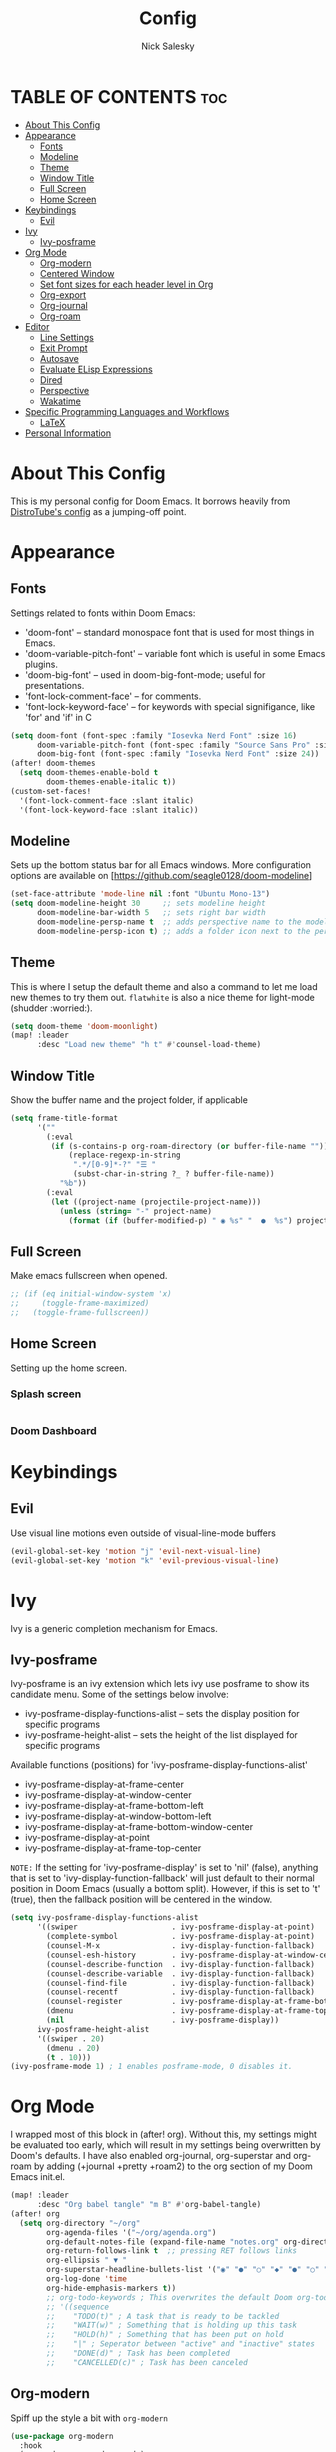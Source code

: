 #+TITLE: Config
#+AUTHOR: Nick Salesky
#+DESCRIPTION: Nick's personal config for Doom Emacs.
#+STARTUP: showeverything
#+PROPERTY: header-args :tangle yes


* TABLE OF CONTENTS :toc:
- [[#about-this-config][About This Config]]
- [[#appearance][Appearance]]
  - [[#fonts][Fonts]]
  - [[#modeline][Modeline]]
  - [[#theme][Theme]]
  - [[#window-title][Window Title]]
  - [[#full-screen][Full Screen]]
  - [[#home-screen][Home Screen]]
- [[#keybindings][Keybindings]]
  - [[#evil][Evil]]
- [[#ivy][Ivy]]
  - [[#ivy-posframe][Ivy-posframe]]
- [[#org-mode][Org Mode]]
  - [[#org-modern][Org-modern]]
  - [[#centered-window][Centered Window]]
  - [[#set-font-sizes-for-each-header-level-in-org][Set font sizes for each header level in Org]]
  - [[#org-export][Org-export]]
  - [[#org-journal][Org-journal]]
  - [[#org-roam][Org-roam]]
- [[#editor][Editor]]
  - [[#line-settings][Line Settings]]
  - [[#exit-prompt][Exit Prompt]]
  - [[#autosave][Autosave]]
  - [[#evaluate-elisp-expressions][Evaluate ELisp Expressions]]
  - [[#dired][Dired]]
  - [[#perspective][Perspective]]
  - [[#wakatime][Wakatime]]
- [[#specific-programming-languages-and-workflows][Specific Programming Languages and Workflows]]
  - [[#latex][LaTeX]]
- [[#personal-information][Personal Information]]

* About This Config
This is my personal config for Doom Emacs. It borrows heavily from [[https://gitlab.com/dwt1/dtos-configs/-/blob/main/etc/dtos/.config/doom/config.org][DistroTube's config]] as a jumping-off point.


* Appearance
** Fonts
Settings related to fonts within Doom Emacs:
+ 'doom-font' -- standard monospace font that is used for most things in Emacs.
+ 'doom-variable-pitch-font' -- variable font which is useful in some Emacs plugins.
+ 'doom-big-font' -- used in doom-big-font-mode; useful for presentations.
+ 'font-lock-comment-face' -- for comments.
+ 'font-lock-keyword-face' -- for keywords with special signifigance, like 'for' and 'if' in C

#+BEGIN_SRC emacs-lisp
(setq doom-font (font-spec :family "Iosevka Nerd Font" :size 16)
      doom-variable-pitch-font (font-spec :family "Source Sans Pro" :size 15)
      doom-big-font (font-spec :family "Iosevka Nerd Font" :size 24))
(after! doom-themes
  (setq doom-themes-enable-bold t
        doom-themes-enable-italic t))
(custom-set-faces!
  '(font-lock-comment-face :slant italic)
  '(font-lock-keyword-face :slant italic))
#+END_SRC

** Modeline
Sets up the bottom status bar for all Emacs windows. More configuration options are available on [https://github.com/seagle0128/doom-modeline]

#+BEGIN_SRC emacs-lisp
(set-face-attribute 'mode-line nil :font "Ubuntu Mono-13")
(setq doom-modeline-height 30     ;; sets modeline height
      doom-modeline-bar-width 5   ;; sets right bar width
      doom-modeline-persp-name t  ;; adds perspective name to the modeline
      doom-modeline-persp-icon t) ;; adds a folder icon next to the perspective name
#+END_SRC
** Theme
This is where I setup the default theme and also a command to let me load new themes to try them out. =flatwhite= is also a nice theme for light-mode (shudder :worried:).

#+BEGIN_SRC emacs-lisp
(setq doom-theme 'doom-moonlight)
(map! :leader
      :desc "Load new theme" "h t" #'counsel-load-theme)
#+END_SRC

#+RESULTS:
: counsel-load-theme

** Window Title
Show the buffer name and the project folder, if applicable
#+BEGIN_SRC emacs-lisp
(setq frame-title-format
      '(""
        (:eval
         (if (s-contains-p org-roam-directory (or buffer-file-name ""))
             (replace-regexp-in-string
              ".*/[0-9]*-?" "☰ "
              (subst-char-in-string ?_ ? buffer-file-name))
           "%b"))
        (:eval
         (let ((project-name (projectile-project-name)))
           (unless (string= "-" project-name)
             (format (if (buffer-modified-p) " ◉ %s" "  ●  %s") project-name))))))
#+END_SRC

** Full Screen
Make emacs fullscreen when opened.

#+BEGIN_SRC emacs-lisp
;; (if (eq initial-window-system 'x)
;;     (toggle-frame-maximized)
;;   (toggle-frame-fullscreen))
#+END_SRC

** Home Screen
Setting up the home screen.

*** Splash screen
#+BEGIN_SRC emacs-lisp

#+END_SRC
*** Doom Dashboard

* Keybindings
** Evil
Use visual line motions even outside of visual-line-mode buffers

#+BEGIN_SRC emacs-lisp
(evil-global-set-key 'motion "j" 'evil-next-visual-line)
(evil-global-set-key 'motion "k" 'evil-previous-visual-line)
#+END_SRC
* Ivy
Ivy is a generic completion mechanism for Emacs.

** Ivy-posframe
Ivy-posframe is an ivy extension which lets ivy use posframe to show its candidate menu. Some of the settings below involve:
+ ivy-posframe-display-functions-alist -- sets the display position for specific programs
+ ivy-posframe-height-alist -- sets the height of the list displayed for specific programs

Available functions (positions) for 'ivy-posframe-display-functions-alist'
+ ivy-posframe-display-at-frame-center
+ ivy-posframe-display-at-window-center
+ ivy-posframe-display-at-frame-bottom-left
+ ivy-posframe-display-at-window-bottom-left
+ ivy-posframe-display-at-frame-bottom-window-center
+ ivy-posframe-display-at-point
+ ivy-posframe-display-at-frame-top-center

=NOTE:= If the setting for 'ivy-posframe-display' is set to 'nil' (false), anything that is set to 'ivy-display-function-fallback' will just default to their normal position in Doom Emacs (usually a bottom split).  However, if this is set to 't' (true), then the fallback position will be centered in the window.

#+BEGIN_SRC emacs-lisp
(setq ivy-posframe-display-functions-alist
      '((swiper                     . ivy-posframe-display-at-point)
        (complete-symbol            . ivy-posframe-display-at-point)
        (counsel-M-x                . ivy-display-function-fallback)
        (counsel-esh-history        . ivy-posframe-display-at-window-center)
        (counsel-describe-function  . ivy-display-function-fallback)
        (counsel-describe-variable  . ivy-display-function-fallback)
        (counsel-find-file          . ivy-display-function-fallback)
        (counsel-recentf            . ivy-display-function-fallback)
        (counsel-register           . ivy-posframe-display-at-frame-bottom-window-center)
        (dmenu                      . ivy-posframe-display-at-frame-top-center)
        (nil                        . ivy-posframe-display))
      ivy-posframe-height-alist
      '((swiper . 20)
        (dmenu . 20)
        (t . 10)))
(ivy-posframe-mode 1) ; 1 enables posframe-mode, 0 disables it.
#+END_SRC

* Org Mode
I wrapped most of this block in (after! org).  Without this, my settings might be evaluated too early, which will result in my settings being overwritten by Doom's defaults.  I have also enabled org-journal, org-superstar and org-roam by adding (+journal +pretty +roam2) to the org section of my Doom Emacs init.el.

#+BEGIN_SRC emacs-lisp
(map! :leader
      :desc "Org babel tangle" "m B" #'org-babel-tangle)
(after! org
  (setq org-directory "~/org"
        org-agenda-files '("~/org/agenda.org")
        org-default-notes-file (expand-file-name "notes.org" org-directory)
        org-return-follows-link t  ;; pressing RET follows links
        org-ellipsis " ▼ "
        org-superstar-headline-bullets-list '("◉" "●" "○" "◆" "●" "○" "◆")
        org-log-done 'time
        org-hide-emphasis-markers t))
        ;; org-todo-keywords ; This overwrites the default Doom org-todo-keywords
        ;; '((sequence
        ;;    "TODO(t)" ; A task that is ready to be tackled
        ;;    "WAIT(w)" ; Something that is holding up this task
        ;;    "HOLD(h)" ; Something that has been put on hold
        ;;    "|" ; Seperator between "active" and "inactive" states
        ;;    "DONE(d)" ; Task has been completed
        ;;    "CANCELLED(c)" ; Task has been canceled
#+END_SRC

** Org-modern
Spiff up the style a bit with =org-modern=

#+BEGIN_SRC emacs-lisp
(use-package org-modern
  :hook
  (org-mode . org-modern-mode)
  (org-agenda-finalize . org-modern-agenda))

#+END_SRC

** Centered Window
Center the window vertically for a nice document-writing effect.

#+BEGIN_SRC emacs-lisp

(defun ns/org-mode-visual-fill ()
  (setq visual-fill-column-width 200
        visual-fill-column-center-text t)
  (visual-fill-column-mode 1))

(use-package visual-fill-column
  :hook (org-mode . ns/org-mode-visual-fill))

#+END_SRC

** Set font sizes for each header level in Org
*You can set the Org heading levels to be different font sizes.  So I choose to have level 1 headings to be 140% in height, level 2 to be 130%, etc.  Other interesting things you could play with include adding :foreground color and/or :background color if you want to override the theme colors.

#+begin_src emacs-lisp
(custom-set-faces
  '(org-level-1 ((t (:inherit outline-1 :height 1.4))))
  '(org-level-2 ((t (:inherit outline-2 :height 1.3))))
  '(org-level-3 ((t (:inherit outline-3 :height 1.2))))
  '(org-level-4 ((t (:inherit outline-4 :height 1.1))))
  '(org-level-5 ((t (:inherit outline-5 :height 1.0))))
)

;(add-hook 'org-mode 'variable-pitch-mode)
#+end_src

#+RESULTS:

** Org-export
We need ox-man for "Org eXporting" to manpage format and ox-gemini for exporting to gemtext (for the gemini protocol).

#+BEGIN_SRC emacs-lisp
;(use-package ox-man)
;(use-package ox-gemini)
#+END_SRC

** Org-journal
#+BEGIN_SRC emacs-lisp
(setq org-journal-dir "~/org/journal/"
      org-journal-date-prefix "* "
      org-journal-time-prefix "** "
      org-journal-date-format "%B %d, %Y (%A) "
      org-journal-file-format "%Y-%m-%d.org")
#+END_SRC

** Org-roam
*** Basic Setup

| COMMAND                         | DESCRIPTION                     | KEYBINDING  |
|---------------------------------+---------------------------------+-------------|
| org-roam-find-file              | org roam find file              | SPC n r f   |
| org-roam-insert                 | org roam insert                 | SPC n r i   |
| org-roam-dailies-find-date      | org roam dailies find date      | SPC n r d d |
| org-roam-dailies-find-today     | org roam dailies find today     | SPC n r d t |
| org-roam-dailies-find-tomorrow  | org roam dailies find tomorrow  | SPC n r d m |
| org-roam-dailies-find-yesterday | org roam dailies find yesterday | SPC n r d y |

#+BEGIN_SRC emacs-lisp
(after! org-roam
  (setq org-roam-directory "~/org/roam"))
#+END_SRC

*** Capture Templates
This sets up the basic templates for new notes in =org-roam=

#+BEGIN_SRC emacs-lisp

(after! org-roam
  (setq org-roam-capture-templates
       '(("d" ; the "key", a letter that you press to choose the template
          "default" ; the full name of the template
          plain ; the type of text being inserted, always =plain= for note templates
          "%?" ; the text that will be inserted into the new note, can be anything
          :if-new (file+head "%<%Y%m%d%H%M%S>-${slug}.org" "#+title: ${title}\n") ; this list describes how the note file will be created
          :unnarrowed t) ; ensures that the full file will be displayed when captured

         ;; A capture template for a programming language
         ("l" "programming language" plain
          (file "~/org/roam/templates/programming-language-template.org")
          :if-new (file+head "%<%Y%m%d%H%M%S>-${slug}.org" "#+title: ${title}\n")
          :unnarrowed t)

         ;; A capture template for a project I'm working on
         ("p" "project" plain
          (file "~/org/roam/templates/project-template.org")
          :if-new (file+head "%<%Y%m%d%H%M%S>-${slug}.org" "#+title: ${title}\n#+filetags: Project")
          :unnarrowed t)
                        )))

#+END_SRC

#+RESULTS:
| d | default | plain | %? | :if-new | (file+head %<%Y%m%d%H%M%S>-${slug}.org #+title: ${title} |
* Editor
** Line Settings
I set comment-line to 'SPC TAB TAB' which is a rather comfortable keybinding for me on my ZSA Moonlander keyboard.  The standard Emacs keybinding for comment-line is 'C-x C-;'.  The other keybindings are for commands that toggle on/off various line-related settings.  Doom Emacs uses 'SPC t' for "toggle" commands, so I choose 'SPC t' plus 'key' for those bindings.

| COMMAND                  | DESCRIPTION                                 | KEYBINDING  |
|--------------------------+---------------------------------------------+-------------|
| comment-line             | /Comment or uncomment lines/                | SPC TAB TAB |
| hl-line-mode             | /Toggle line highlighting in current frame/ | SPC t h     |
| global-hl-line-mode      | /Toggle line highlighting globally/         | SPC t H     |
| doom/toggle-line-numbers | /Toggle line numbers/                       | SPC t l     |
| toogle-truncate-lines    | /Toggle truncate lines/                     | SPC t t     |

#+BEGIN_SRC emacs-lisp
(setq display-line-numbers-type t)
(map! :leader
      :desc "Comment or uncomment lines" "TAB TAB" #'comment-line
      (:prefix ("t" . "toggle")
       :desc "Toggle line numbers" "l" #'doom/toggle-line-numbers
       :desc "Toggle line highlight in frame" "h" #'hl-line-mode
       :desc "Toggle line highlight globally" "H" #'global-hl-line-mode
       :desc "Toggle truncate lines" "t" #'toggle-truncate-lines))
#+END_SRC

** Exit Prompt
I don't like how Doom Emacs prompts me before quitting, so I disable that functionality here. I have it disabled in =init.el=, but it still runs for some reason unless I disable it here.

#+BEGIN_SRC emacs-lisp
(setq confirm-kill-emacs nil)
#+END_SRC

** Autosave
Automatically backup the contents of files that I have open at regular intervals in case of a crash. These are (currently) just the default settings
but I'm still putting them here in case I want to change them in the future.

#+BEGIN_SRC emacs-lisp
(setq auto-save-default t
      auto-save-timeout 30)
#+END_SRC

** Evaluate ELisp Expressions
Changing some keybindings from their defaults to better fit with Doom Emacs, and to avoid conflicts with my window managers which sometimes use the control key in their keybindings.  By default, Doom Emacs does not use 'SPC e' for anything, so I choose to use the format 'SPC e' plus 'key' for these.

| COMMAND         | DESCRIPTION                                    | KEYBINDING |
|-----------------+------------------------------------------------+------------|
| eval-buffer     | /Evaluate elisp in buffer/                     | SPC e b    |
| eval-defun      | /Evaluate the defun containing or after point/ | SPC e d    |
| eval-expression | /Evaluate an elisp expression/                 | SPC e e    |
| eval-last-sexp  | /Evaluate elisp expression before point/       | SPC e l    |
| eval-region     | /Evaluate elisp in region/                     | SPC e r    |

#+BEGIN_SRC emacs-lisp
(map! :leader
      (:prefix ("e". "evaluate")
       :desc "Evaluate elisp in buffer" "b" #'eval-buffer
       :desc "Evaluate defun" "d" #'eval-defun
       :desc "Evaluate elisp expression" "e" #'eval-expression
       :desc "Evaluate last sexpr" "l" #'eval-last-sexp
       :desc "Evaluate elisp in region" "r" #'eval-region))
#+END_SRC

** Dired
Dired is the file manager within Emacs.  Below, I setup keybindings for image previews (peep-dired).  Doom Emacs does not use 'SPC d' for any of its keybindings, so I've chosen the format of 'SPC d' plus 'key'.

*** Keybindings To Open Dired

| COMMAND    | DESCRIPTION                          | KEYBINDING |
|------------+--------------------------------------+------------|
| dired      | /Open dired file manager/            | SPC d d    |
| dired-jump | /Jump to current directory in dired/ | SPC d j    |

*** Keybindings Within Dired
**** Basic dired commands

| COMMAND                | DESCRIPTION                                  | KEYBINDING |
|------------------------+----------------------------------------------+------------|
| dired-view-file        | /View file in dired/                           | SPC d v    |
| dired-up-directory     | /Go up in directory tree/                      | h          |
| dired-find-file        | /Go down in directory tree (or open if file) | l          |
| dired-next-line        | Move down to next line                       | j          |
| dired-previous-line    | Move up to previous line                     | k          |
| dired-mark             | Mark file at point                           | m          |
| dired-unmark           | Unmark file at point                         | u          |
| dired-do-copy          | Copy current file or marked files            | C          |
| dired-do-rename        | Rename current file or marked files          | R          |
| dired-hide-details     | Toggle detailed listings on/off              | (          |
| dired-git-info-mode    | Toggle git information on/off                | )          |
| dired-create-directory | Create new empty directory                   | +          |
| dired-diff             | Compare file at point with another           | =          |
| dired-subtree-toggle   | Toggle viewing subtree at point              | TAB        |

**** Dired commands using regex

| COMMAND                 | DESCRIPTION                | KEYBINDING |
|-------------------------+----------------------------+------------|
| dired-mark-files-regexp | Mark files using regex     | % m        |
| dired-do-copy-regexp    | Copy files using regex     | % C        |
| dired-do-rename-regexp  | Rename files using regex   | % R        |
| dired-mark-files-regexp | Mark all files using regex | * %        |

**** File permissions and ownership

| COMMAND         | DESCRIPTION                            | KEYBINDING |
|-----------------+----------------------------------------+------------|
| dired-do-chgrp  | Change the group of marked files       | g G        |
| dired-do-chmod  | Change the permissions of marked files | M          |
| dired-do-chown  | Change the owner of marked files       | O          |
| dired-do-rename | Rename file or marked files            | R          |


#+BEGIN_SRC emacs-lisp
(map! :leader
      (:prefix ("d" . "dired")
       :desc "Open dired" "d" #'dired
       :desc "Dired jump to current" "j" #'dired-jump)
      (:after dired
       (:map dired-mode-map
        :desc "Peep-dired image previews" "d p" #'peep-dired
        :desc "Dired view file" "d v" #'dired-view-file)))

(evil-define-key 'normal dired-mode-map
  (kbd "M-RET") 'dired-display-file
  (kbd "h") 'dired-up-directory
  (kbd "l") 'dired-open-file ; use dired-find-file instead of dired-open.
  (kbd "m") 'dired-mark
  (kbd "t") 'dired-toggle-marks
  (kbd "u") 'dired-unmark
  (kbd "C") 'dired-do-copy
  (kbd "D") 'dired-do-delete
  (kbd "J") 'dired-goto-file
  (kbd "M") 'dired-do-chmod
  (kbd "O") 'dired-do-chown
  (kbd "P") 'dired-do-print
  (kbd "R") 'dired-do-rename
  (kbd "T") 'dired-do-touch
  (kbd "Y") 'dired-copy-filenamecopy-filename-as-kill ; copies filename to kill ring.
  (kbd "+") 'dired-create-directory
  (kbd "-") 'dired-up-directory
  (kbd "% l") 'dired-downcase
  (kbd "% u") 'dired-upcase
  (kbd "; d") 'epa-dired-do-decrypt
  (kbd "; e") 'epa-dired-do-encrypt)

;; Get file icons in dired
(add-hook 'dired-mode-hook 'all-the-icons-dired-mode)

;; With dired-open plugin you can launch external programs for certain extensions
;;(setq dired-open-extensions '(("jpg" . "gimp")
;;                              ("mp4" . "vlc" )))




#+END_SRC

*** Keybindings Within Dired With Peep-Dired-Mode enabled
If peep-dired is enabled, you will get image previews as you go up/down with 'j' and 'k'

| COMMAND              | DESCRIPTION                                | KEYBINDING |
|----------------------+--------------------------------------------+------------|
| peep-dired           | /Toggle previews within dired/             | SPC d p    |
| peep-dired-next-file | /Move to next file in peep-dired mode/     | j          |
| peep-dired-prev-file | /Move to previous file in peep-dired mode/ | k          |

#+BEGIN_SRC emacs-lisp
(evil-define-key 'normal peep-dired-mode-map
  (kbd "j") 'peep-dired-next-file
  (kbd "k") 'peep-dired-prev-file)
(add-hook 'peep-dired-hook 'evil-normalize-keymaps)
#+END_SRC

** Perspective
Perspective provides multiple named workspaces (or "perspectives") in Emacs, similar to having multiple desktops in window managers like Awesome and XMonad.  Each perspective has its own buffer list and its own window layout, making it easy to work on many separate projects without getting lost in all the buffers.  Switching to a perspective activates its window configuration, and when in a perspective, only its buffers are available (by default).  Doom Emacs uses 'SPC some_key' for binding some of the perspective commands, so I used this binging format for the perspective bindings that I created..

| COMMAND                    | DESCRIPTION                         | KEYBINDING |
|----------------------------+-------------------------------------+------------|
| persp-switch               | Switch to perspective NAME          | SPC DEL    |
| persp-switch-to-buffer     | Switch to buffer in perspective     | SPC ,      |
| persp-next                 | Switch to next perspective          | SPC ]      |
| persp-prev                 | Switch to previous perspective      | SPC [      |
| persp-add-buffer           | Add a buffer to current perspective | SPC +      |
| persp-remove-by-name       | Remove perspective by name          | SPC -      |
| +workspace/switch-to-{0-9} | Switch to workspace /n/               | SPC 0-9    |

#+begin_src emacs-lisp
;; (map! :leader
;;       :desc "Switch to perspective NAME" "DEL" #'persp-switch
;;       :desc "Switch to buffer in perspective" "," #'persp-switch-to-buffer
;;       :desc "Switch to next perspective" "]" #'persp-next
;;       :desc "Switch to previous perspective" "[" #'persp-prev
;;       :desc "Add a buffer current perspective" "+" #'persp-add-buffer
;;       :desc "Remove perspective by name" "-" #'persp-remove-by-name)
#+end_src
** Wakatime
Setup the Wakatime minor mode to track my work across different projects. Helps me know how much time I'm wasting each day :cry:

#+begin_src emacs-lisp

(use-package wakatime-mode
  :ensure t
  :config
  (global-wakatime-mode))

#+end_src

* Specific Programming Languages and Workflows
** LaTeX
Set the default PDF viewer and LSP server for LaTeX
#+BEGIN_SRC emacs-lisp

;; (setq +latex-viewers '(pdf-tools))

(setq lsp-tex-server 'digestif)

#+END_SRC

* Personal Information
This is my personal information.

#+BEGIN_SRC emacs-lisp
(setq user-full-name "Nick Salesky"
      user-mail-address "nicksalesky@gmail.com")
#+END_SRC

#+RESULTS:
: nicksalesky@gmail.com

